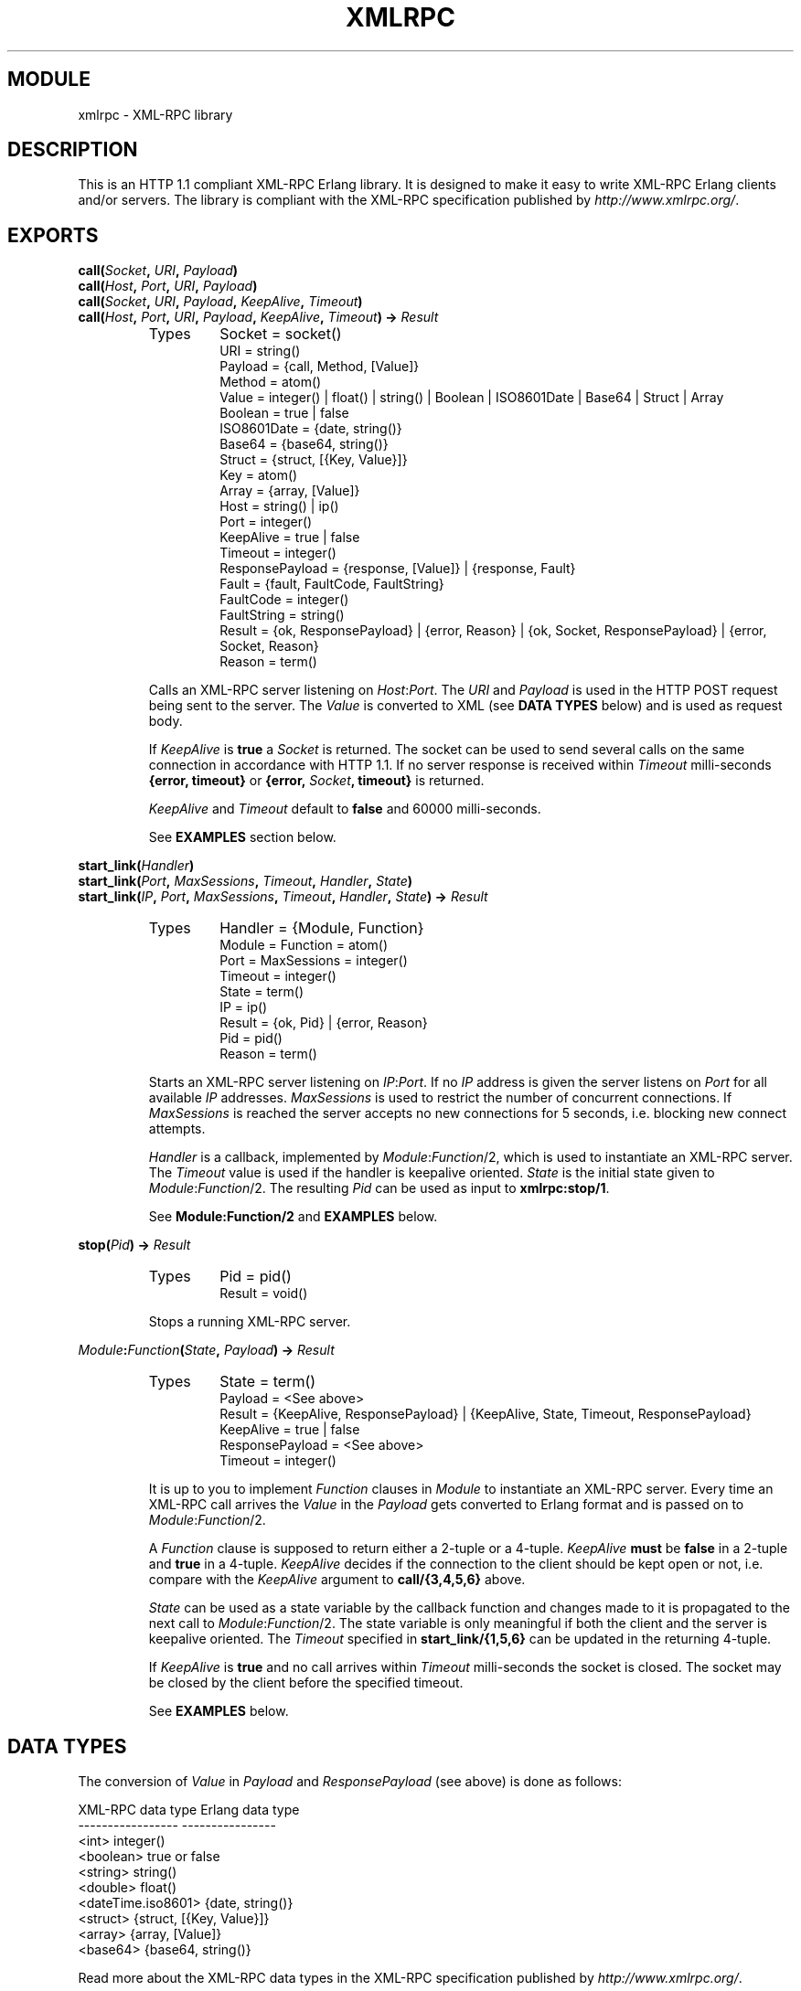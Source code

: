 .TH XMLRPC 3 "Jan 2003" "jocke@gleipnir.com" "ERLANG MODULE DEFINITION"
.SH MODULE
xmlrpc \- XML\-RPC library
.SH DESCRIPTION
This is an HTTP 1.1 compliant XML-RPC Erlang library. It is designed
to make it easy to write XML-RPC Erlang clients and/or servers. The
library is compliant with the XML-RPC specification published by
\fIhttp://www.xmlrpc.org/\fR.
.SH EXPORTS
.BI "call(" Socket ", " URI ", " Payload )
.br
.BI "call(" Host ", " Port ", " URI ", " Payload )
.br
.BI "call(" Socket ", " URI ", " Payload ", " KeepAlive ", " Timeout )
.br
.BI "call(" Host ", " Port ", " URI ", " Payload ", " KeepAlive ", " Timeout ") -> " Result
.RS
.TP
Types
Socket = socket()
.br
URI = string()
.br
Payload = {call, Method, [Value]}
.br
Method = atom()
.br
Value = integer() | float() | string() | Boolean | ISO8601Date | Base64 | Struct | Array
.br
Boolean = true | false
.br
ISO8601Date = {date, string()}
.br
Base64 = {base64, string()}
.br
Struct = {struct, [{Key, Value}]}
.br
Key = atom()
.br
Array = {array, [Value]}
.br
Host = string() | ip()
.br
Port = integer()
.br
KeepAlive = true | false
.br
Timeout = integer()
.br
ResponsePayload = {response, [Value]} | {response, Fault}
.br
Fault = {fault, FaultCode, FaultString}
.br
FaultCode = integer()
.br
FaultString = string()
.br
Result = {ok, ResponsePayload} | {error, Reason} | {ok, Socket, ResponsePayload} | {error, Socket, Reason}
.br
Reason = term()
.LP
Calls an XML\-RPC server listening on \fIHost\fR:\fIPort\fR. The
\fIURI\fR and \fIPayload\fR is used in the HTTP POST request being
sent to the server. The \fIValue\fR is converted to XML (see \fBDATA
TYPES\fR below) and is used as request body.
.LP
If \fIKeepAlive\fR is \fBtrue\fR a \fISocket\fR is returned. The
socket can be used to send several calls on the same connection in
accordance with HTTP 1.1. If no server response is received within
\fITimeout\fR milli-seconds \fB{error, timeout}\fR or \fB{error,
\fISocket\fB, timeout}\fR is returned.
.LP
\fIKeepAlive\fR and \fITimeout\fR default to \fBfalse\fR and 60000
milli-seconds.
.LP
See \fBEXAMPLES\fR section below.
.RE
.LP
.BI "start_link(" Handler )
.br
.BI "start_link(" Port ", " MaxSessions ", " Timeout ", " Handler ", " State )
.br
.BI "start_link(" IP ", " Port ", " MaxSessions ", " Timeout ", " Handler ", " State ") -> " Result
.RS
.TP
Types
Handler = {Module, Function}
.br
Module = Function = atom()
.br
Port = MaxSessions = integer()
.br
Timeout = integer()
.br
State = term()
.br
IP = ip()
.br
Result = {ok, Pid} | {error, Reason}
.br
Pid = pid()
.br
Reason = term()
.LP
Starts an XML\-RPC server listening on \fIIP\fR:\fIPort\fR. If no
\fIIP\fR address is given the server listens on \fIPort\fR for all
available \fIIP\fR addresses. \fIMaxSessions\fR is used to restrict
the number of concurrent connections. If \fIMaxSessions\fR is reached
the server accepts no new connections for 5 seconds, i.e. blocking new
connect attempts.
.LP
\fIHandler\fR is a callback, implemented by \fIModule\fR:\fIFunction\fR/2,
which is used to instantiate an XML\-RPC server. The \fITimeout\fR
value is used if the handler is keepalive oriented. \fIState\fR is the
initial state given to \fIModule\fR:\fIFunction\fR/2. The resulting
\fIPid\fR can be used as input to \fBxmlrpc:stop/1\fR. 
.LP
See \fBModule:Function/2\fR and \fBEXAMPLES\fR below.
.RE
.LP
.BI "stop(" Pid ") -> " Result
.RS
.TP
Types
Pid = pid()
.br
Result = void()
.LP
Stops a running XML\-RPC server.
.RE
.LP
.IB Module : Function ( State ", " Payload ") -> " Result
.RS
.TP
Types
State = term()
.br
Payload = <See above>
.br
Result = {KeepAlive, ResponsePayload} | {KeepAlive, State, Timeout, ResponsePayload}
.br
KeepAlive = true | false
.br
ResponsePayload = <See above>
.br
Timeout = integer()
.LP
It is up to you to implement \fIFunction\fR clauses in \fIModule\fR to
instantiate an XML\-RPC server. Every time an XML-RPC call arrives the
\fIValue\fR in the \fIPayload\fR gets converted to Erlang format and
is passed on to \fIModule\fR:\fIFunction\fR/2.
.LP
A \fIFunction\fR clause is supposed to return either a 2-tuple or a
4-tuple. \fIKeepAlive\fR \fBmust\fR be \fBfalse\fR in a 2-tuple and
\fBtrue\fR in a 4-tuple. \fIKeepAlive\fR decides if the connection to
the client should be kept open or not, i.e. compare with the
\fIKeepAlive\fR argument to \fBcall/{3,4,5,6}\fR above. 
.LP
\fIState\fR can be used as a state variable by the callback function
and changes made to it is propagated to the next call to
\fIModule\fR:\fIFunction\fR/2. The state variable is only meaningful
if both the client and the server is keepalive oriented. The
\fITimeout\fR specified in \fBstart_link/{1,5,6}\fR can be updated in
the returning 4-tuple.
.LP
If \fIKeepAlive\fR is \fBtrue\fR and no call arrives within
\fITimeout\fR milli-seconds the socket is closed. The socket may be
closed by the client before the specified timeout.
.LP
See \fBEXAMPLES\fR below.
.RE
.SH DATA TYPES
The conversion of \fIValue\fR in \fIPayload\fR and
\fIResponsePayload\fR (see above) is done as follows:
.LP
.ft CW
.nf
XML-RPC data type       Erlang data type
-----------------       ----------------
<int>                   integer()
<boolean>               true or false
<string>                string()
<double>                float()
<dateTime.iso8601>      {date, string()}
<struct>                {struct, [{Key, Value}]}
<array>                 {array, [Value]}
<base64>                {base64, string()}
.fi
.ft
.LP
Read more about the XML\-RPC data types in the XML\-RPC specification
published by \fIhttp://www.xmlrpc.org/\fR. 
.LP
Here are some examples on how Erlang format is converted to XML:
.TP
.B
42
<int>42</int>
.TP
.B
true
<boolean>true</boolean>
.TP
.B
"Kilroy was here"
<string>Kilroy was here</string>
.TP
.B
42.5
<double>42.5</double>
.TP
.B
{date, "19980717T14:08:55"} 
<dateTime.iso8601>19980717T14:08:55</dateTime.iso8601>
.TP
.B
{struct, [{foo, 42}, {bar, 4711}]}
.ft CW
.nf
<struct>
    <member>
        <name>foo</name><value><int>42</int></value>
    </member>
    <member>
        <name>bar</name><value><int>4711</int></value>
    </member>
</struct>
.fi
.ft
.TP
.B
{array, [42, 42.5}
.ft CW
.nf
<array>
    <data>
        <value><int>42</i4></value>
        <value><double>42.5</double></value>
    </data>
</array>
.fi
.ft
.TP
.B
{date, "19980717T14:08:55"}
<dateTime.iso8601>19980717T14:08:55</dateTime.iso8601>
.RE
.LP
.SH EXAMPLES
You are strongly advised to inspect the example code in the
\fIexamples/\fR directory.
.LP
The first example (\fIfib_server.erl\fR) calculates Fibonacci values
and is a non-keepalive server. The second example
(\fIecho_server.erl\fR) echoes back any incoming parameters and is a
non-keepalive server. The third example (\fIdate_server.erl\fR)
calculates calendar values for given dates and is a keepalive server
which uses the state variable to provide login state and different
timeout settings. The fourth example (\fIvalidator.erl\fR) is a
validation server which can be used to validate the library using the
\fIhttp://validator.xmlrpc.org/\fR service.
.LP
A snippet from the Fibonacci callback module in the \fIexamples/\fR
directory:
.LP
.ft CW
.nf
handler(_State, {call, fib, [N]}) when integer(N) ->
    {false, {response, [fib(N)]}};
handler(_State, Payload) ->
    FaultString = lists:flatten(io_lib:format("Unknown call: ~p", [Payload])),
    {false, {response, {fault, -1, FaultString}}}.

fib(0) -> 1;
fib(1) -> 1;
fib(N) -> fib(N-1)+fib(N-2).
.fi
.ft
.LP
and how it can be called:
.LP
.ft CW
.nf
1> xmlrpc:call({127, 0, 0, 1}, 4567, "/", {call, fib, [0]}). 
{ok,{response,[1]}}
2> xmlrpc:call({127, 0, 0, 1}, 4567, "/", {call, fib, [4]}).
{ok,{response,[5]}}
.fi
.ft
.LP
Again: You are strongly advised to inspect the example code in the
\fIexamples/\fR directory.
.LP
.SH FILES
.TP
.I
http://www.xmlrpc.org/
Home for the XML\-RPC specification.
.TP
.I
README
Main README file for the library.
.TP
.I examples/
Example code
.SH AUTHOR
Joakim Grebeno \- jocke@gleipnir.com
